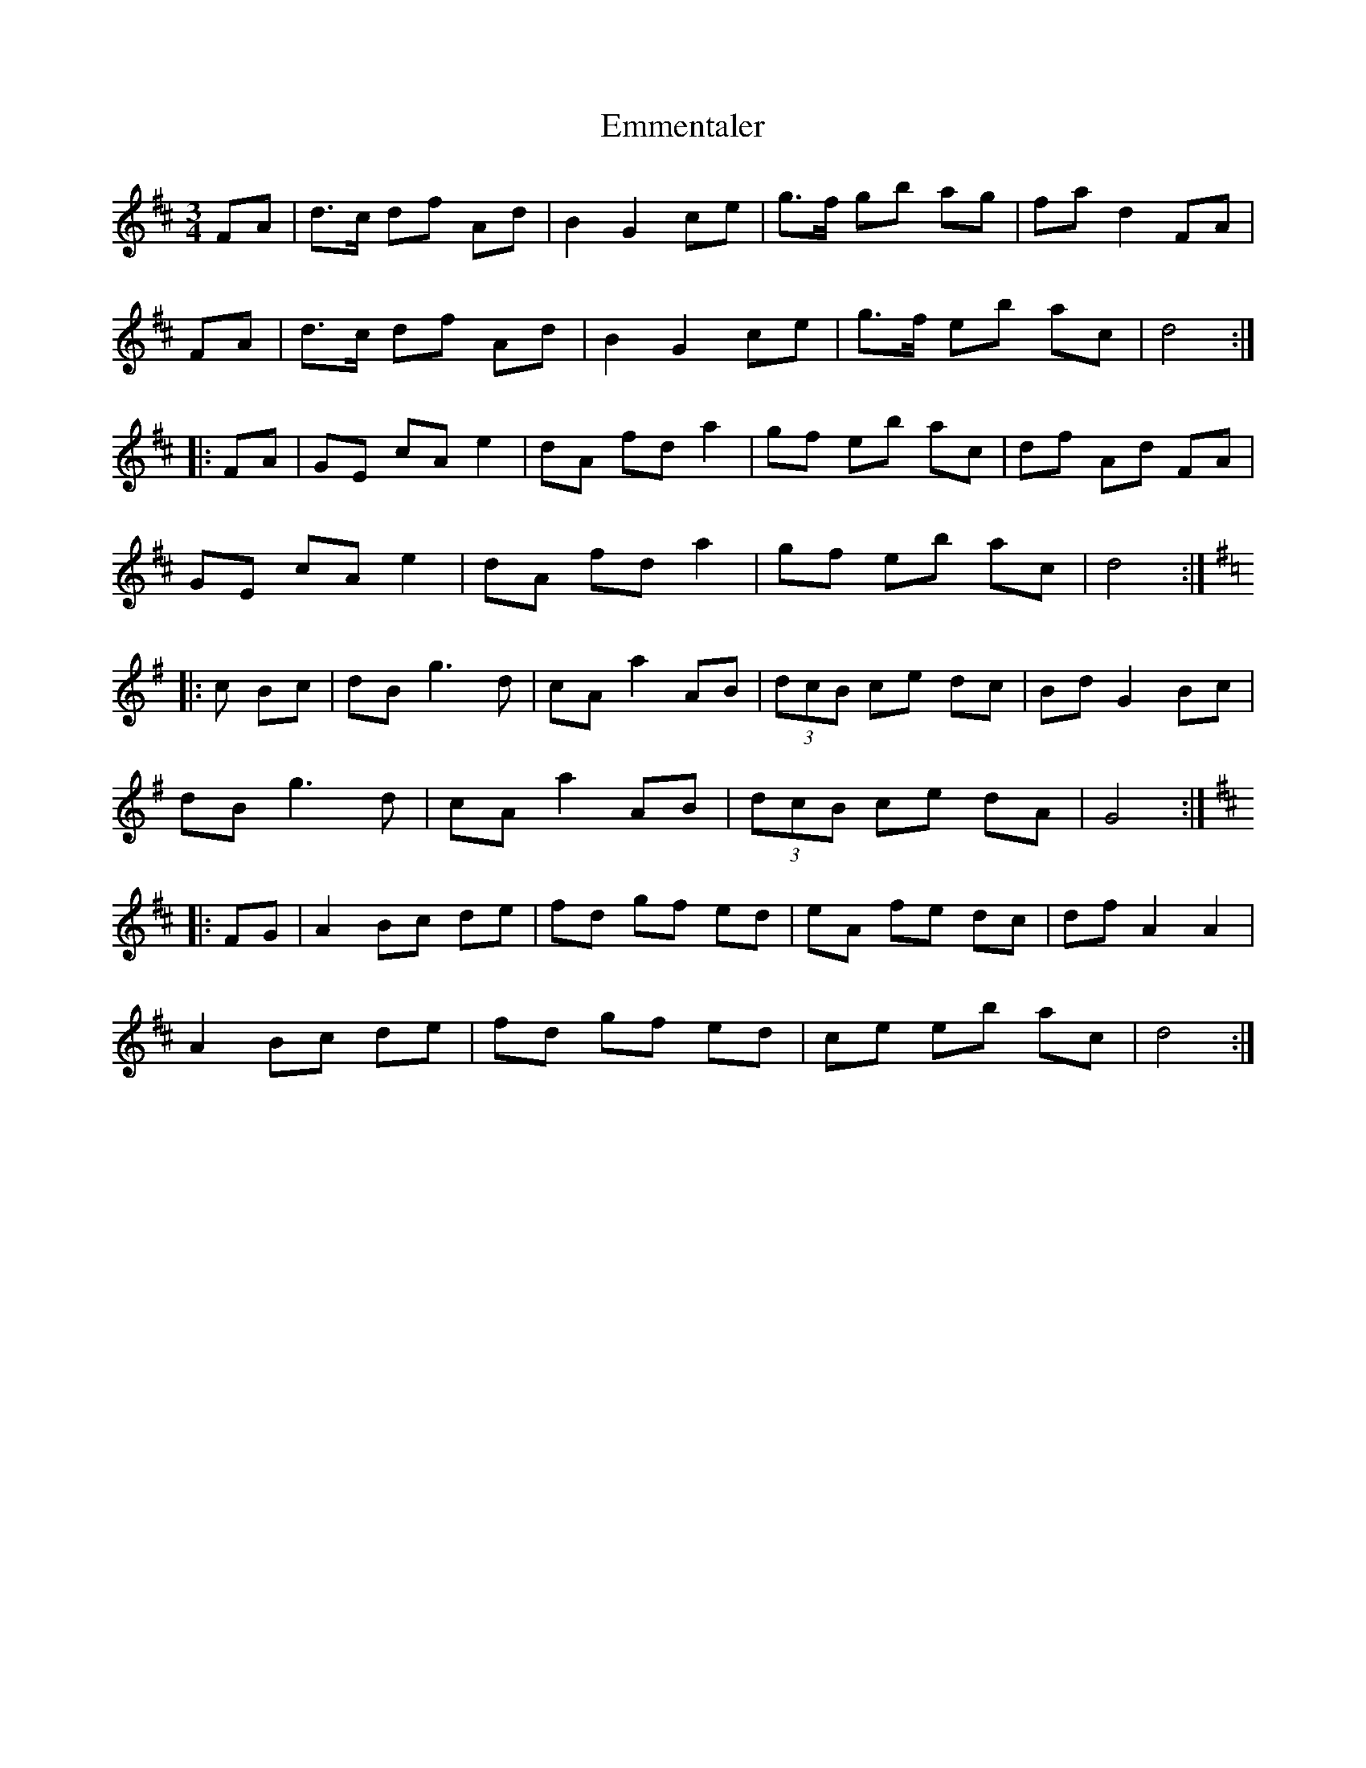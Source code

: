 X: 11906
T: Emmentaler
R: mazurka
M: 3/4
K: Dmajor
FA|d>c df Ad|B2 G2 ce|g>f gb ag|fa d2 FA|
FA|d>c df Ad|B2 G2 ce|g>f eb ac|d4:|
|:FA|GE cA e2|dA fd a2|gf eb ac|df Ad FA|
GE cA e2|dA fd a2|gf eb ac|d4:|
[K: G]|:c Bc|dB g3d|cA a2 AB|(3dcB ce dc|Bd G2 Bc|
dB g3d|cA a2 AB|(3dcB ce dA|G4:|
[K: D]|:FG|A2 Bc de|fd gf ed|eA fe dc|df A2 A2|
A2 Bc de|fd gf ed|ce eb ac|d4:|

